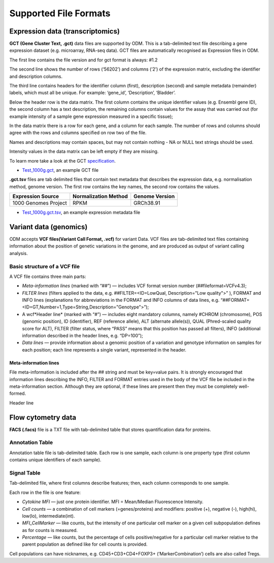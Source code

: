Supported File Formats
++++++++++++++++++++++

Expression data (transcriptomics)
---------------------------------

**GCT (Gene Cluster Text, .gct)** data files are supported by ODM. This is a tab-delimited text file describing a gene expression dataset (e.g. microarray, RNA-seq data). GCT files are automatically recognised as Expression files in ODM.

.. image:: images/gct-file.png
   :scale: 75 %
   :align: center

The first line contains the file version and for gct format is always: #1.2

The second line shows the number of rows (‘56202’) and columns (‘2’) of the expression matrix, excluding the identifier and description columns.

The third line contains headers for the identifier column (first), description (second) and sample metadata (remainder) labels, which must all be unique. For example: ‘gene_id’, ‘Description’, ‘Bladder’.

Below the header row is the data matrix. The first column contains the unique identifier values (e.g. Ensembl gene ID), the second column has a text description, the remaining columns contain values for the assay that was carried out (for example intensity of a sample gene expression measured in a specific tissue);

In the data matrix there is a row for each gene, and a column for each sample. The number of rows and columns should agree with the rows and columns specified on row two of the file.

Names and descriptions may contain spaces, but may not contain nothing - NA or NULL text strings should be used.

Intensity values in the data matrix can be left empty if they are missing.

To learn more take a look at the GCT specification_.

.. _specification: http://software.broadinstitute.org/cancer/software/genepattern/gp_guides/file-formats/sections/gct

.. [broken link; another option => https://software.broadinstitute.org/software/igv/GCT]

- `Test_1000g.gct`_, an example GCT file

.. _`Test_1000g.gct`: https://s3.amazonaws.com/bio-test-data/odm/Test_1000g/Test_1000g.gct

**.gct.tsv** files are tab delimited files that contain text metadata that describes the expression data, e.g. normalisation method, genome version.  The first row contains the key names, the second row contains the values.

+----------------------+----------------------+-----------------+
| Expression Source    | Normalization Method | Genome Version  |
+======================+======================+=================+
| 1000 Genomes Project |         RPKM         | GRCh38.91       |
+----------------------+----------------------+-----------------+

- `Test_1000g.gct.tsv`_, an example expression metadata file

.. _Test_1000g.gct.tsv: https://s3.amazonaws.com/bio-test-data/odm/Test_1000g/Test_1000g.gct.tsv

Variant data (genomics)
-----------------------

ODM accepts **VCF files(Variant Call Format, .vcf)** for variant Data. VCF files are tab-delimited text files containing information about the position of genetic variations in the genome, and are produced as output of variant calling analysis.

.. image:: images/vcf-file.png
   :scale: 55 %
   :align: center

Basic structure of a VCF file
*****************************

A VCF file contains three main parts:

- *Meta-information lines* (marked with “##”) — includes VCF format version number (##fileformat=VCFv4.3);
- *FILTER lines* (filters applied to the data, e.g. ##FILTER=<ID=LowQual, Description="Low quality">” ), FORMAT and INFO lines (explanations for abbreviations in the FORMAT and INFO columns of data lines,  e.g. “##FORMAT=<ID=GT,Number=1,Type=String,Description="Genotype">”);
- A wcf*Header line* (marked with “#”) — includes eight mandatory columns, namely #CHROM (chromosome), POS (genomic position), ID (identifier), REF (reference allele), ALT (alternate allele(s)), QUAL (Phred-scaled quality score for ALT), FILTER (filter status, where “PASS” means that this position has passed all filters), INFO (additional information described in the header lines, e.g. “DP=100”);
- *Data lines* — provide information about a genomic position of a variation and genotype information on samples for each position; each line represents a single variant, represented in the header.

Meta-information lines
======================

File meta-information is included after the ## string and must be key=value pairs. It is strongly encouraged that information lines describing the INFO, FILTER and FORMAT entries used in the body of the VCF file be included in the meta-information section. Although they are optional, if these lines are present then they must be completely well-formed.

Header line

Flow cytometry data
-------------------

**FACS (.facs)** file is a TXT file with tab-delimited table that stores quantification data for proteins.

Annotation Table
****************

Annotation table file is tab-delimited table. Each row is one sample, each column is one property type (first column contains unique identifiers of each sample).

.. image:: images/facs-annot.png
   :scale: 55 %
   :align: center

Signal Table
************

Tab-delimited file, where first columns describe features; then, each column corresponds to one sample.

.. image:: images/facs-signals.png
   :scale: 75 %
   :align: center

Each row in the file is one feature:

- *Cytokine MFI* —  just one protein identifier. MFI = Mean/Median Fluorescence Intensity.
- *Cell counts* — a combination of cell markers (=genes/proteins) and modifiers: positive (+), negative (-), high(hi), low(lo), intermediate(int).
- *MFI_CellMarker* — like counts, but the intensity of one particular cell marker on a given cell subpopulation defines as for counts is measured.
- *Percentage* — like counts, but the percentage of cells positive/negative for a particular cell marker relative to the parent population as defined like for cell counts is provided.

Cell populations can have nicknames, e.g. CD45+CD3+CD4+FOXP3+ (’MarkerCombination’) cells are also called Tregs.
